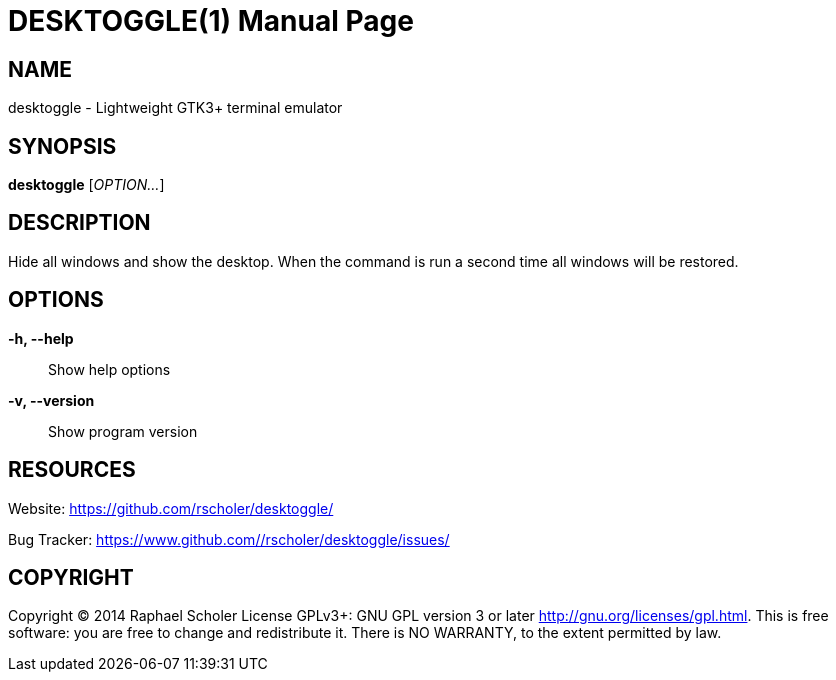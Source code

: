 DESKTOGGLE(1)
============
:doctype: manpage
:man manual: User Commands
:man source: desktoggle


NAME
----
desktoggle - Lightweight GTK3+ terminal emulator


SYNOPSIS
--------
*desktoggle* ['OPTION...']


DESCRIPTION
-----------
Hide all windows and show the desktop.
When the command is run a second time all windows will be restored.


OPTIONS
-------
*-h, --help*::
    Show help options

*-v, --version*::
    Show program version


RESOURCES
---------
Website: <https://github.com/rscholer/desktoggle/>

Bug Tracker: <https://www.github.com//rscholer/desktoggle/issues/>


COPYRIGHT
---------
Copyright (C) 2014 Raphael Scholer
License GPLv3+: GNU GPL version 3 or later <http://gnu.org/licenses/gpl.html>.
This is free software: you are free to change and redistribute it.
There is NO WARRANTY, to the extent permitted by law.

